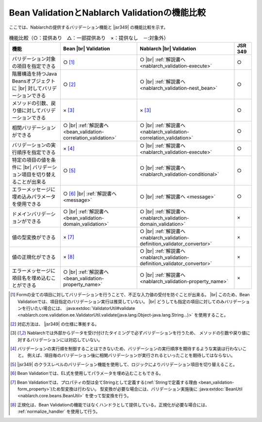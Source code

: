 .. _`validation-functional_comparison`:

Bean ValidationとNablarch Validationの機能比較
----------------------------------------------------------------------------------------------------
ここでは、Nablarchの提供するバリデーション機能と |jsr349| の機能比較を示す。

.. list-table:: 機能比較（○：提供あり　△：一部提供あり　×：提供なし　－:対象外）
  :header-rows: 1
  :class: something-special-class

  * - 機能
    - Bean |br| Validation
    - Nablarch |br| Validation
    - JSR 349
  * - バリデーション対象の項目を指定できる
    - ○ [#property_validation]_
    - ○ |br| :ref:`解説書へ <nablarch_validation-execute>`
    - ○
  * - 階層構造を持つJava Beansオブジェクトに |br| 対してバリデーションできる
    - ○ [#jsr]_
    - ○ |br| :ref:`解説書へ <nablarch_validation-nest_bean>`
    - ○
  * - メソッドの引数、戻り値に対してバリデーションできる
    - × [#method]_
    - × [#method]_
    - ○
  * - 相関バリデーションができる
    - ○ |br| :ref:`解説書へ <bean_validation-correlation_validation>`
    - ○ |br| :ref:`解説書へ <nablarch_validation-correlation_validation>`
    - ○
  * - バリデーションの実行順序を指定できる
    - × [#order]_
    - ○ |br| :ref:`解説書へ <nablarch_validation-execute>`
    - ○
  * - 特定の項目の値を条件に |br| バリデーション項目を切り替えることが出来る
    - ○ [#conditional]_
    - ○ |br| :ref:`解説書へ <nablarch_validation-conditional>`
    - ○
  * - エラーメッセージに埋め込みパラメータを使用できる
    - ○ [#parameter]_ |br| :ref:`解説書へ <message>`
    - ○ |br| :ref:`解説書へ <message>`
    - ○
  * - ドメインバリデーションができる
    - ○ |br| :ref:`解説書へ <bean_validation-domain_validation>`
    - ○ |br| :ref:`解説書へ <nablarch_validation-domain_validation>`
    - ×
  * - 値の型変換ができる
    - × [#type_converter]_
    - ○ |br| :ref:`解説書へ <nablarch_validation-definition_validator_convertor>`
    - ×
  * - 値の正規化ができる
    - × [#normalized]_
    - ○ |br| :ref:`解説書へ <nablarch_validation-definition_validator_convertor>`
    - ×
  * - エラーメッセージに項目名を埋め込むことができる
    - ○ |br| :ref:`解説書へ <bean_validation-property_name>`
    - ○ |br| :ref:`解説書へ <nablarch_validation-property_name>`
    - ×

.. [#property_validation] Formの全ての項目に対してバリデーションを行うことで、不正な入力値の受付を防ぐことが出来る。 |br|
    このため、Bean Validationでは、項目指定のバリデーション実行は推奨していない。 |br|
    どうしても指定の項目に対してのみバリデーションを行いたい場合には、
    :java:extdoc:`ValidatorUtil#validate <nablarch.core.validation.ee.ValidatorUtil.validate(java.lang.Object-java.lang.String...)>` を使用すること。
    
.. [#jsr] 対応方法は、 |jsr349| の仕様に準拠する。
.. [#method] Nablarchでは外部からデータを受け付けたタイミングで必ずバリデーションを行うため、
   メソッドの引数や戻り値に対するバリデーションには対応していない。
.. [#order] バリデーションの実行順を制御することはできないため、バリデーションの実行順序を期待するような実装は行わないこと。
   例えば、項目毎のバリデーション後に相関バリデーションが実行されるといったことを期待してはならない。
.. [#conditional]  |jsr349| のクラスレベルのバリデーション機能を使用して、ロジックによりバリデーション項目を切り替えること。
.. [#parameter] Bean Validationでは、EL式を使用してパラメータを埋め込むこともできる。
.. [#type_converter] Bean Validationでは、プロパティの型は全てStringとして定義する(:ref:`Stringで定義する理由 <bean_validation-form_property>`)ため型変換は行わない。
   型変換が必要な場合には、バリデーション実施後に :java:extdoc:`BeanUtil <nablarch.core.beans.BeanUtil>` を使って型変換を行う。
.. [#normalized] 正規化は、Bean Validationの機能ではなくハンドラとして提供している。正規化が必要な場合には、 :ref:`normalize_handler` を使用して行う。

.. |jsr349| raw:: html

   <a href="https://jcp.org/en/jsr/detail?id=349" target="_blank">JSR349(外部サイト、英語)</a>

.. |br| raw:: html

   <br />
